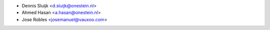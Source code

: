 * Dennis Sluijk <d.sluijk@onestein.nl>
* Ahmed Hasan <a.hasan@onestein.nl>
* Jose Robles <josemanuel@vauxoo.com>
